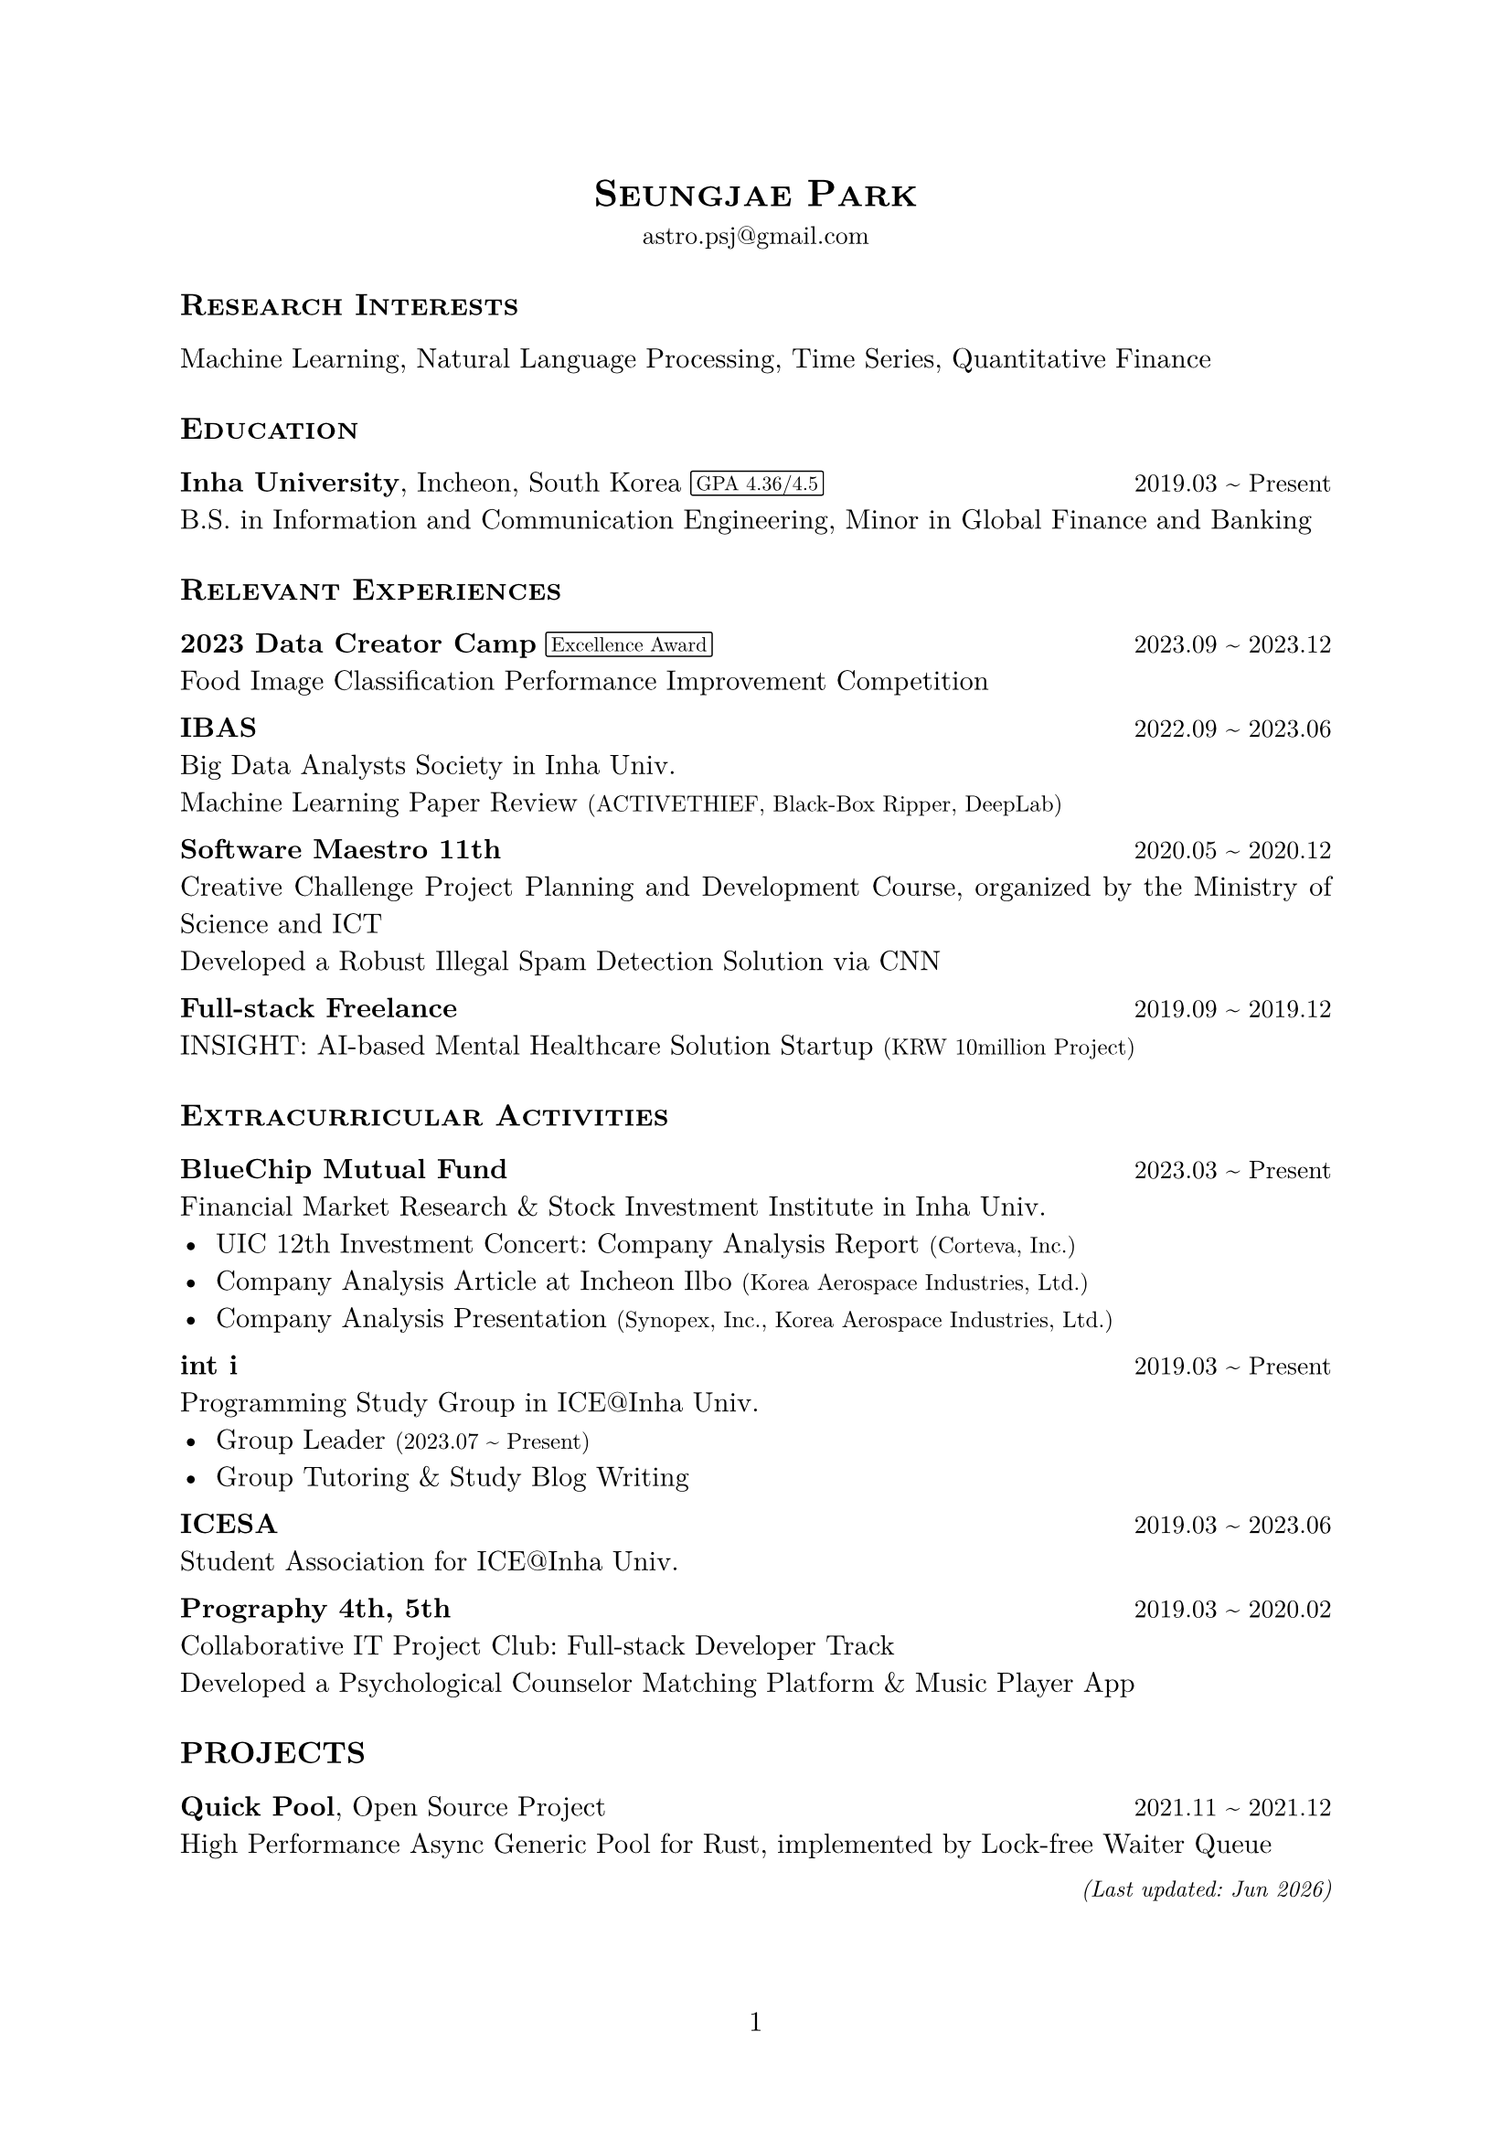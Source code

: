 #set document(title: "CV_Park", author: "Seungjae Park")
#set page(numbering: "1", number-align: center)
#set text(font: "New Computer Modern", fallback: false, size: 11pt)
#set par(justify: true)

#show heading.where(level: 1): it => align(center)[
  #text(size: 15pt, smallcaps(it.body))
]
#show heading.where(level: 2): it => [
  #block(
    above: 1.5em,
    below: 1em,
    text(size: 12pt, smallcaps(it.body)),
  )
]

#let korean(body) = text(font: "조선신명조", lang: "ko")[#body]
#let pill(body) = box(
  baseline: -0.5pt,
  stroke: 0.5pt + black,
  radius: 1pt,
  inset: (x: 2pt),
  outset: (y: 2pt),
)[#text(size: 8pt, body)]
#let smaller(body) = text(size: 9pt)[#body]
#let tile(title, date, body) = block(spacing: 1em)[
  #title #h(1fr) #text(size: 10pt)[#date] \
  #body
]

#align(center)[
  = Seungjae Park
  #text(size: 10pt)[astro.psj\@gmail.com]
]

== Research Interests
Machine Learning, Natural Language Processing, Time Series, Quantitative Finance

== Education
#tile(
  [*Inha University*, Incheon, South Korea #pill[GPA 4.36/4.5]],
  "2019.03 ~ Present",
  [B.S. in Information and Communication Engineering, Minor in Global Finance and Banking],
)

== Relevant Experiences
#tile(
  [*2023 Data Creator Camp* #pill[Excellence Award]],
  "2023.09 ~ 2023.12",
  [Food Image Classification Performance Improvement Competition],
)
#tile(
  [*IBAS*],
  "2022.09 ~ 2023.06",
  [
    Big Data Analysts Society in Inha Univ. \
    Machine Learning Paper Review #smaller[(ACTIVETHIEF, Black-Box Ripper, DeepLab)]
  ],
)
#tile(
  [*Software Maestro 11th*],
  "2020.05 ~ 2020.12",
  [
    Creative Challenge Project Planning and Development Course, organized by the Ministry of Science and ICT \
    Developed a Robust Illegal Spam Detection Solution via CNN
  ],
)
#tile(
  [*Full-stack Freelance*],
  "2019.09 ~ 2019.12",
  [
    INSIGHT: AI-based Mental Healthcare Solution Startup #smaller[(KRW 10million Project)]
  ],
)

== Extracurricular Activities
#tile(
  [*BlueChip Mutual Fund*],
  "2023.03 ~ Present",
  [
    Financial Market Research & Stock Investment Institute in Inha Univ.\
    - UIC 12th Investment Concert: Company Analysis Report #smaller[(Corteva, Inc.)] \
    - Company Analysis Article at Incheon Ilbo #smaller[(Korea Aerospace Industries, Ltd.)] \
    - Company Analysis Presentation #smaller[(Synopex, Inc., Korea Aerospace Industries, Ltd.)]
  ],
)
#tile(
  [*int i*],
  "2019.03 ~ Present",
  [
    Programming Study Group in ICE\@Inha Univ.
    - Group Leader #smaller[(2023.07 \~ Present)]
    - Group Tutoring & Study Blog Writing
  ],
)
#tile(
  [*ICESA*],
  "2019.03 ~ 2023.06",
  [Student Association#smaller[#korean[(학생회)]] for ICE\@Inha Univ.],
)
#tile(
  [*Prography 4th, 5th*],
  "2019.03 ~ 2020.02",
  [
    Collaborative IT Project Club: Full-stack Developer Track\
    Developed a Psychological Counselor Matching Platform & Music Player App
  ],
)

== PROJECTS
#tile(
  [*Quick Pool*, Open Source Project],
  "2021.11 ~ 2021.12",
  [High Performance Async Generic Pool for Rust, implemented by Lock-free Waiter Queue]
)

#align(right)[
  #set text(size: 9pt)
  _(Last updated: #datetime.today().display("[month repr:short] [year]"))_
]
